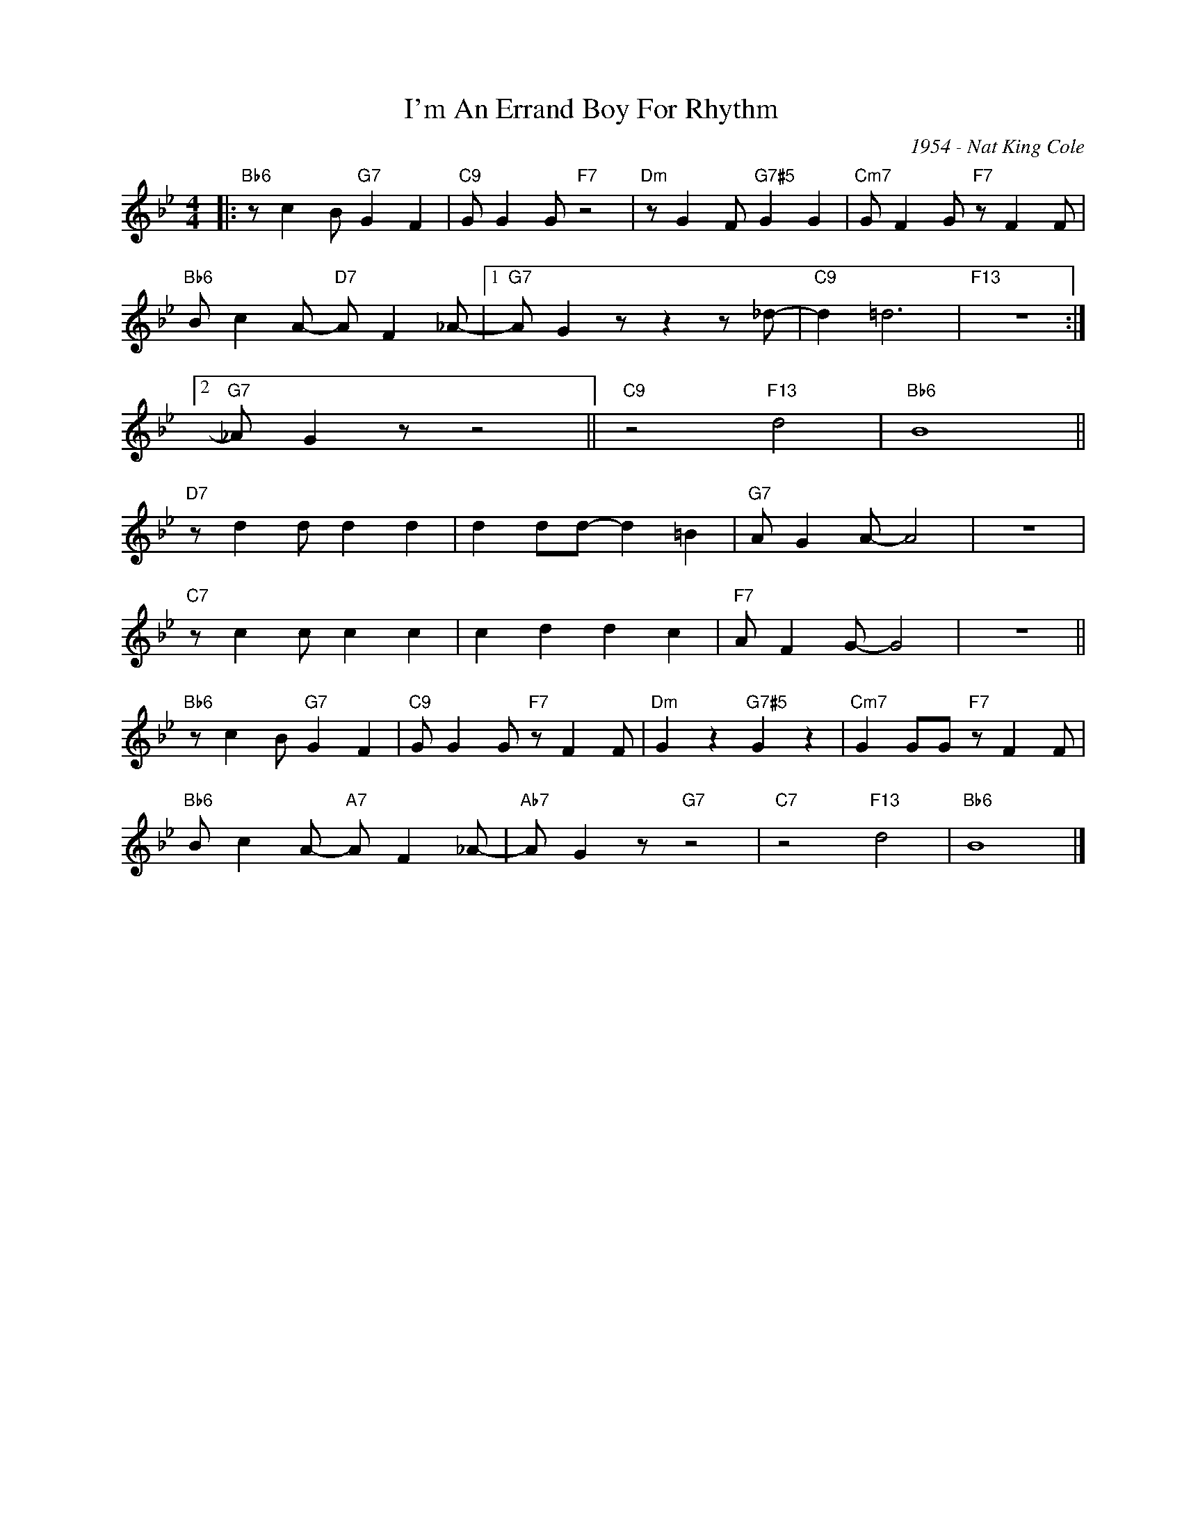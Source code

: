 X:1
T:I'm An Errand Boy For Rhythm
C:1954 - Nat King Cole
Z:www.realbook.site
L:1/8
M:4/4
I:linebreak $
K:Bb
V:1 treble nm=" " snm=" "
V:1
|:"Bb6" z c2 B"G7" G2 F2 |"C9" G G2 G"F7" z4 |"Dm" z G2 F"G7#5" G2 G2 |"Cm7" G F2 G"F7" z F2 F |$ %4
"Bb6" B c2 A-"D7" A F2 _A- |1"G7" A G2 z z2 z _d- |"C9" d2 =d6 |"F13" z8 :|2$"G7" _A G2 z z4 || %9
"C9" z4"F13" d4 |"Bb6" B8 ||$"D7" z d2 d d2 d2 | d2 dd- d2 =B2 |"G7" A G2 A- A4 | z8 |$ %15
"C7" z c2 c c2 c2 | c2 d2 d2 c2 |"F7" A F2 G- G4 | z8 ||$"Bb6" z c2 B"G7" G2 F2 | %20
"C9" G G2 G"F7" z F2 F |"Dm" G2 z2"G7#5" G2 z2 |"Cm7" G2 GG"F7" z F2 F |$ %23
"Bb6" B c2 A-"A7" A F2 _A- |"Ab7" A G2 z"G7" z4 |"C7" z4"F13" d4 |"Bb6" B8 |] %27

